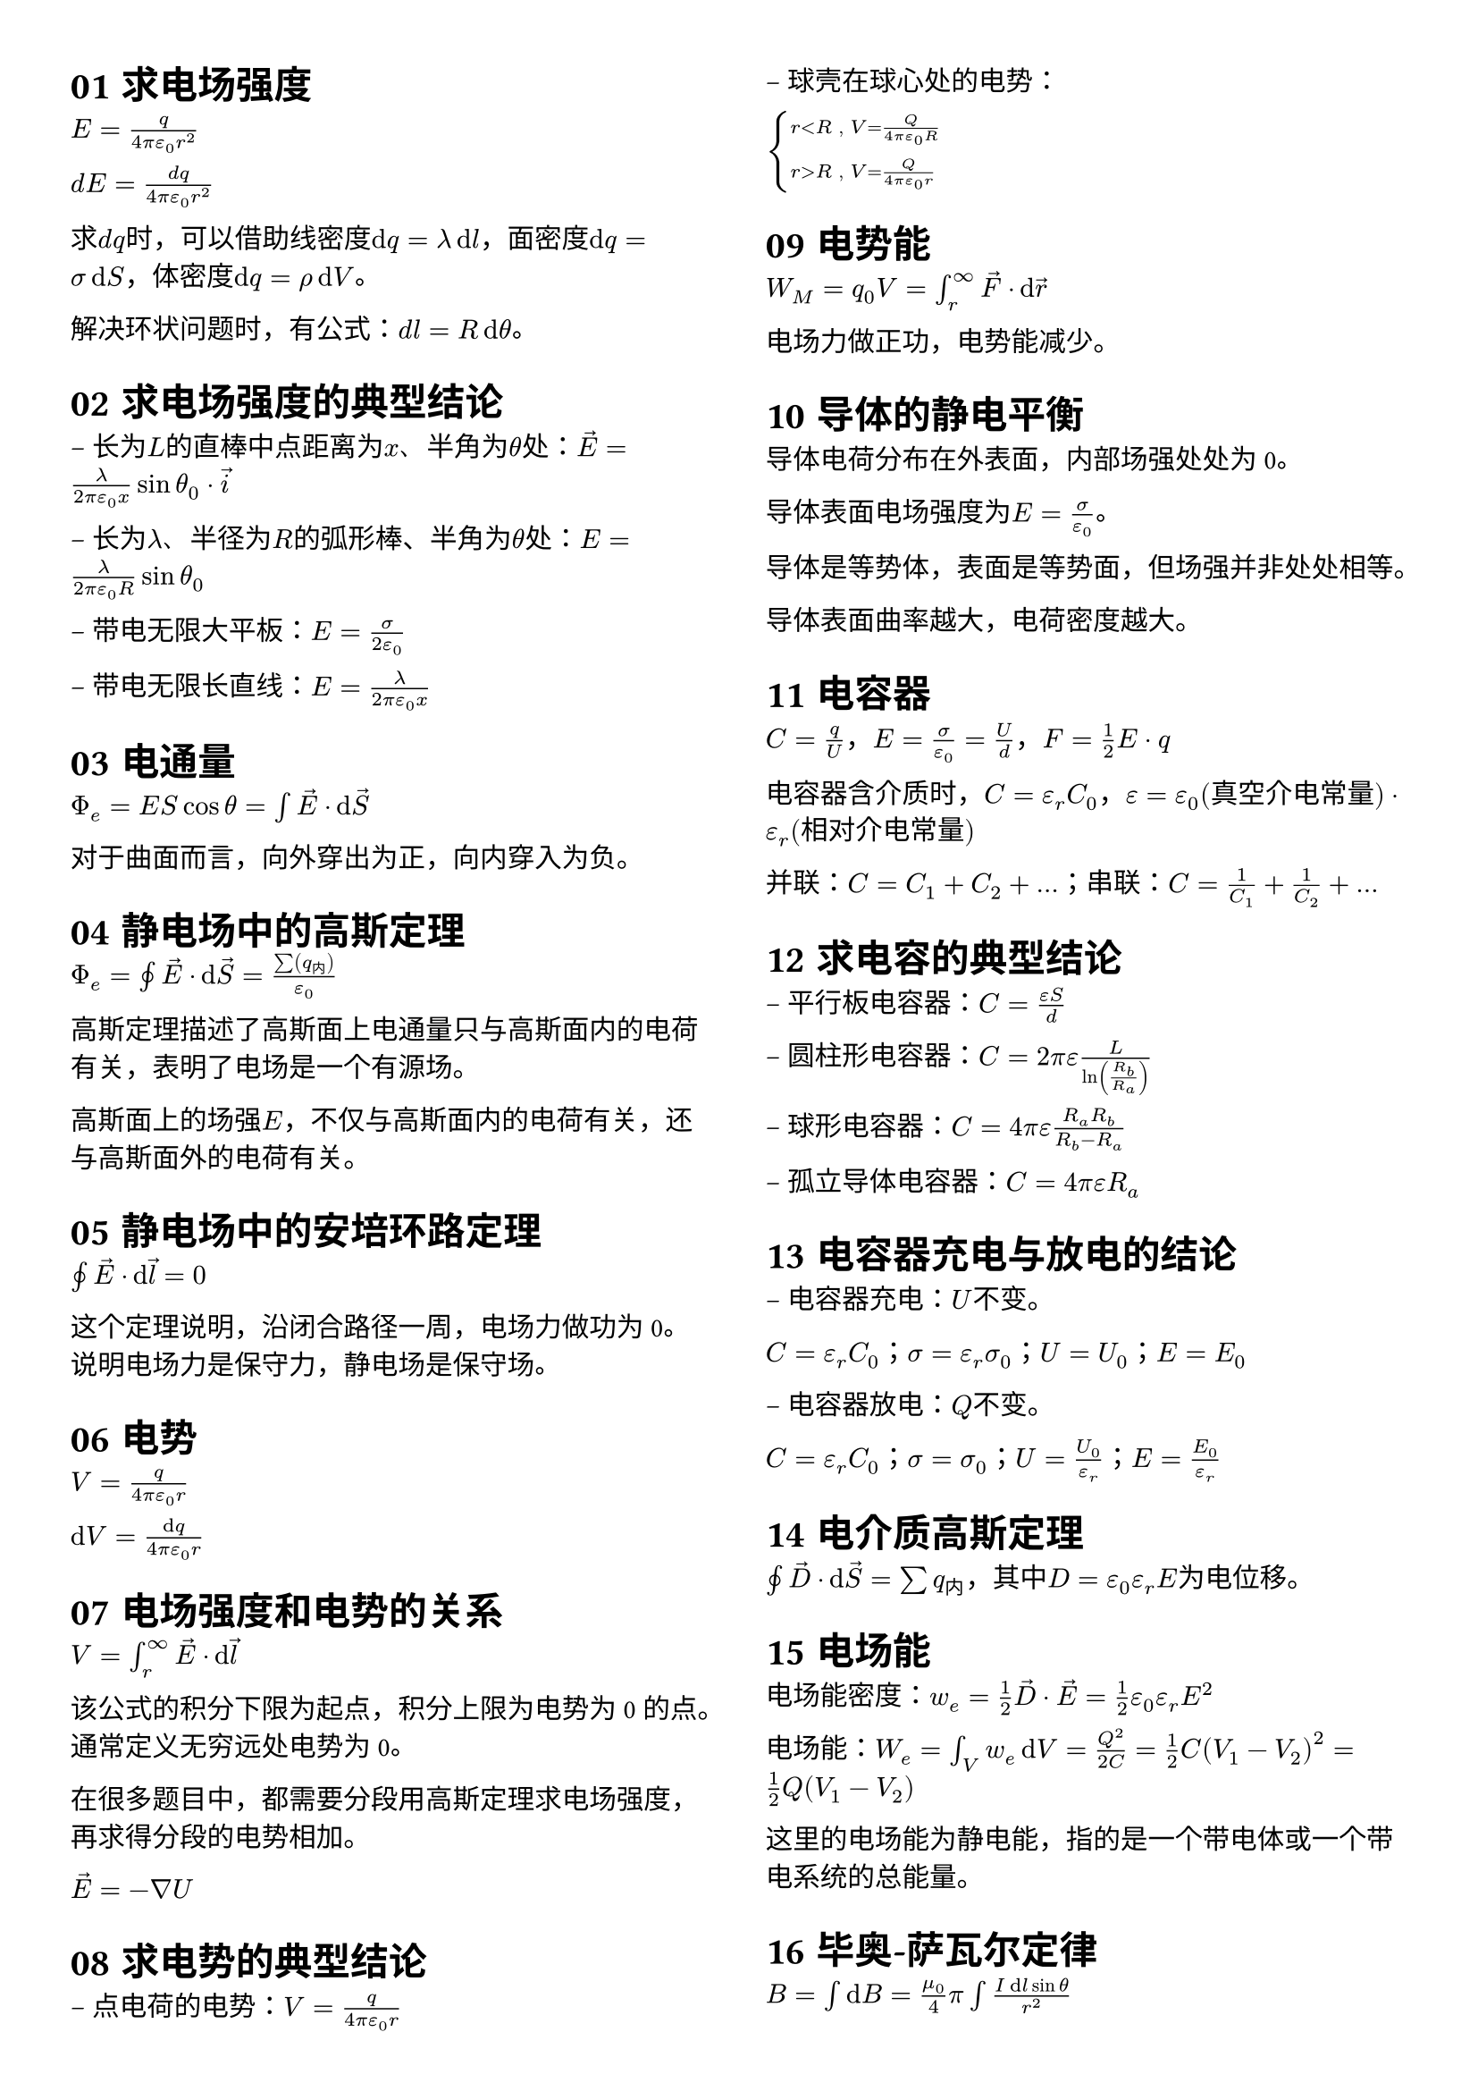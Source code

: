 #set page(columns: 2, margin: 1cm)
#let numcode(.., last) = if last < 10 {
  return "0" + str(last)
} else {
  return str(last)
}
#set heading(numbering: numcode)

= 求电场强度

$E = q / (4 pi epsilon_0 r^2)$

$d E = (d q) / (4 pi epsilon_0 r^2) $

求$d q$时，可以借助线密度$dif q = lambda dif l$，面密度$dif q = sigma dif S$，体密度$dif q = rho dif V$。

解决环状问题时，有公式：$d l = R dif theta$。

= 求电场强度的典型结论

-- 长为$L$的直棒中点距离为$x$、半角为$theta$处：$arrow(E) = lambda / (2 pi epsilon_0 x) sin theta_0 dot arrow(i)$

-- 长为$lambda$、半径为$R$的弧形棒、半角为$theta$处：$E = lambda / (2 pi epsilon_0 R) sin theta_0$

-- 带电无限大平板：$E = sigma / (2 epsilon_0)$

-- 带电无限长直线：$E = lambda / (2 pi epsilon_0 x)$

= 电通量

$ Phi_e = E S cos theta = integral arrow(E) dot dif arrow(S)$

对于曲面而言，向外穿出为正，向内穿入为负。

= 静电场中的高斯定理

$ Phi_e = integral.cont arrow(E) dot dif arrow(S) = sum(q_内) / epsilon_0$

高斯定理描述了高斯面上电通量只与高斯面内的电荷有关，表明了电场是一个有源场。

高斯面上的场强$E$，不仅与高斯面内的电荷有关，还与高斯面外的电荷有关。

= 静电场中的安培环路定理

$integral.cont arrow(E) dot dif arrow(l) = 0$

这个定理说明，沿闭合路径一周，电场力做功为0。说明电场力是保守力，静电场是保守场。
~
= 电势

$V = q / (4 pi epsilon_0 r)$

$dif V = (dif q) / (4 pi epsilon_0 r)$

= 电场强度和电势的关系
$V = integral^(infinity)_r arrow(E) dot dif arrow(l)$

该公式的积分下限为起点，积分上限为电势为0的点。通常定义无穷远处电势为0。

在很多题目中，都需要分段用高斯定理求电场强度，再求得分段的电势相加。

$arrow(E) = - gradient U$

= 求电势的典型结论

-- 点电荷的电势：$V = q / (4 pi epsilon_0 r)$

-- 球壳在球心处的电势：

$ cases(
  r < R ", " V = Q / (4 pi epsilon_0 R),
  r > R ", " V = Q / (4 pi epsilon_0 r)
)$

= 电势能

$W_M = q_0 V = integral^(infinity)_r arrow(F) dot dif arrow(r)$

电场力做正功，电势能减少。


= 导体的静电平衡

导体电荷分布在外表面，内部场强处处为0。

导体表面电场强度为$E = sigma / epsilon_0$。

导体是等势体，表面是等势面，但场强并非处处相等。

导体表面曲率越大，电荷密度越大。

= 电容器

$C = q / U$，$E = sigma / epsilon_0 = U / d$，$F = 1/2 E dot q$

电容器含介质时，$C = epsilon_r C_0$，$epsilon = epsilon_0"(真空介电常量)" dot epsilon_r"(相对介电常量)"$

并联：$C = C_1 + C_2 + ...$；串联：$C = 1 / C_1 + 1 / C_2 + ...$

= 求电容的典型结论

-- 平行板电容器：$C = (epsilon S) / d$

-- 圆柱形电容器：$C = 2 pi epsilon L / ln(R_b / R_a)$

-- 球形电容器：$C = 4 pi epsilon (R_a R_b) / (R_b - R_a)$

-- 孤立导体电容器：$C = 4 pi epsilon R_a$

= 电容器充电与放电的结论

-- 电容器充电：$U$不变。

$C = epsilon_r C_0$；$sigma = epsilon_r sigma_0$；$U = U_0$；$E = E_0$

-- 电容器放电：$Q$不变。

$C = epsilon_r C_0$；$sigma = sigma_0$；$U = U_0 / epsilon_r$；$E = E_0 / epsilon_r$

= 电介质高斯定理

$integral.cont arrow(D) dot dif arrow(S) = sum q_内$，其中$D = epsilon_0 epsilon_r E$为电位移。

= 电场能

电场能密度：$w_e = 1/2 arrow(D) dot arrow(E) = 1/2 epsilon_0 epsilon_r E^2$

电场能：$W_e = integral_V w_e dif V = Q^2 / (2 C) = 1/2 C(V_1 - V_2) ^ 2 = 1/2 Q (V_1 - V_2)$

这里的电场能为静电能，指的是一个带电体或一个带电系统的总能量。

= 毕奥-萨瓦尔定律

$B = integral dif B = mu_0 / 4 pi integral (I dif l sin theta) / (r^2)$

= 求磁感应强度的典型结论

-- 无限长载流直导线周边半径为$a$处：$B = (mu_0 I) / (2 pi a)$

-- 圆形载流导线轴线处：$B = (mu_0 I) / (2 R)$

-- 无限长的螺线管：$B = (mu_0 I)$

= 安培环路定理

$integral.cont arrow(B) dot dif arrow(l) = mu_0 sum I_内$

推论：$B = (mu_0 sum I_内) / (2 pi r)$

安培环路定理只与环路内部的电流有关，与环路外部的电流无关。还表明了磁场是一个有旋场（非保守场）。

环路上的磁感应强度$B$，不仅由环路内的电流影响，也由环路外的电流影响。

= 磁通量

$Phi_m = B S cos theta = integral arrow(B) dot dif arrow(S)$

对于曲面而言，向外穿出为正，向内穿入为负。

= 磁场中的高斯定理

$integral.cont arrow(B) dot dif arrow(S) = 0$

磁场中的高斯定理表明磁场是一个无源场。

= 安培力

$F = B I L sin alpha$（磁场和路径的夹角为$alpha$）

$dif arrow(F) = I dif arrow(l) times arrow(B)$

= 磁矩、磁力矩

磁矩：$p_m = I dot S$

磁力矩：$M = B P_m sin theta$

磁力矩做功：$A = I Delta Phi_m$

= 洛伦兹力

$F = B q V = (m v^2) / R$；$T = (2 pi m) / (B q)$

= 磁介质中的安培环路定理

$integral.cont arrow(H) dif arrow(l) = sum I_内$，其中$H = B / (mu_0 mu_r) = B / mu_0 - M$为磁场强度，$M$为磁化强度。

$mu_r = B / B_0 cases(
  mu_r > 1 "顺磁质",
  mu_r < 1 "逆磁质",
  mu_r >> 1 "铁磁质（强磁质）"
)$

= 磁场能量

磁能密度：$w_m = 1/2 B^2 / mu_0$

= 感生电动势

$epsilon = - (dif Phi) / (dif t) = integral.cont arrow(E_k) dot dif arrow(l) = - integral.cont (partial arrow(B)) / (partial t) dot dif arrow(S)$

感生电场：非保守场、无源场、有旋场、闭合。

= 动生电动势

$epsilon = - (dif Phi) / (dif t) = integral_l (arrow(v) times arrow(B)) dif arrow(l)$

= 麦克斯韦方程组

1. 电场高斯定理：电场是有源场，电荷总伴随着电场。

$integral.cont arrow(D) dif arrow(S) = sum q = integral_v rho dif v$

2. 磁场高斯定理：磁场是无源场，磁力线闭合。

$integral.cont arrow(B) dif arrow(S) = 0$

3. 变化的电场产生磁场。（全电流安培环路定理）

4. 变化的磁场一定伴随着电场。

$integral.cont arrow(E) dif arrow(l) = - (dif Phi) / (dif t) = - integral.cont (partial arrow(B)) / (partial t) dot dif arrow(S)$

= 自感与互感

自感：$L = Phi / I$；$epsilon = L (dif I / dif t)$

自感系数$L$的大小与回路的几何形状、大小、匝数、磁介质有关，与电流无关。

互感：$M = Phi_2 / I_1 = Phi_1 / I_2$